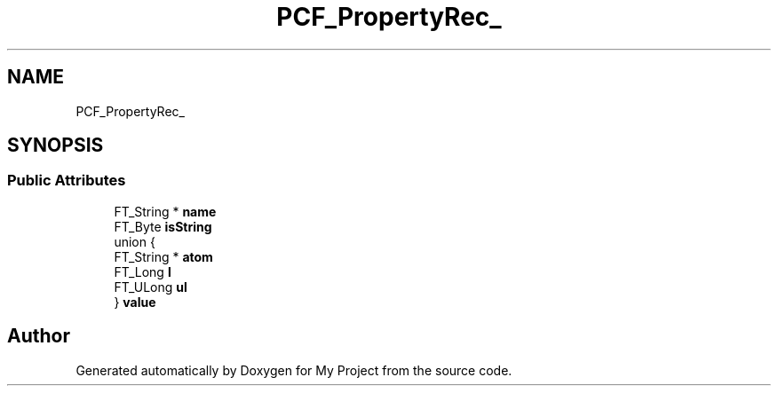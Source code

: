 .TH "PCF_PropertyRec_" 3 "Wed Feb 1 2023" "Version Version 0.0" "My Project" \" -*- nroff -*-
.ad l
.nh
.SH NAME
PCF_PropertyRec_
.SH SYNOPSIS
.br
.PP
.SS "Public Attributes"

.in +1c
.ti -1c
.RI "FT_String * \fBname\fP"
.br
.ti -1c
.RI "FT_Byte \fBisString\fP"
.br
.ti -1c
.RI "union {"
.br
.ti -1c
.RI "   FT_String * \fBatom\fP"
.br
.ti -1c
.RI "   FT_Long \fBl\fP"
.br
.ti -1c
.RI "   FT_ULong \fBul\fP"
.br
.ti -1c
.RI "} \fBvalue\fP"
.br
.in -1c

.SH "Author"
.PP 
Generated automatically by Doxygen for My Project from the source code\&.
